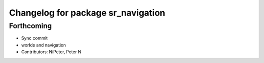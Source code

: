 ^^^^^^^^^^^^^^^^^^^^^^^^^^^^^^^^^^^
Changelog for package sr_navigation
^^^^^^^^^^^^^^^^^^^^^^^^^^^^^^^^^^^

Forthcoming
-----------
* Sync commit
* worlds and navigation
* Contributors: NiPeter, Peter N
